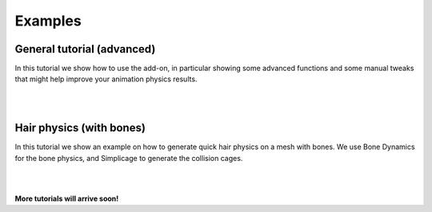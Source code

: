 Examples
===================================

General tutorial (advanced)
*********

In this tutorial we show how to use the add-on, in particular showing some advanced functions and some manual tweaks that might help improve your animation physics results.

.. raw:: html

    <div style="position: relative; padding-bottom: 56.25%; height: 0; overflow: hidden; max-width: 100%; height: auto;">
        <iframe src="https://www.youtube.com/embed/4J8nhrXx630" frameborder="0" allowfullscreen style="position: absolute; top: 0; left: 0; width: 100%; height: 100%;"></iframe>
    </div>

|
|

Hair physics (with bones)
*********

In this tutorial we show an example on how to generate quick hair physics on a mesh with bones. We use Bone Dynamics for the bone physics, and Simplicage to generate the collision cages.

.. raw:: html

    <div style="position: relative; padding-bottom: 56.25%; height: 0; overflow: hidden; max-width: 100%; height: auto;">
        <iframe src="https://www.youtube.com/embed/l32BwyEaAso" frameborder="0" allowfullscreen style="position: absolute; top: 0; left: 0; width: 100%; height: 100%;"></iframe>
    </div>

|
|

**More tutorials will arrive soon!**
